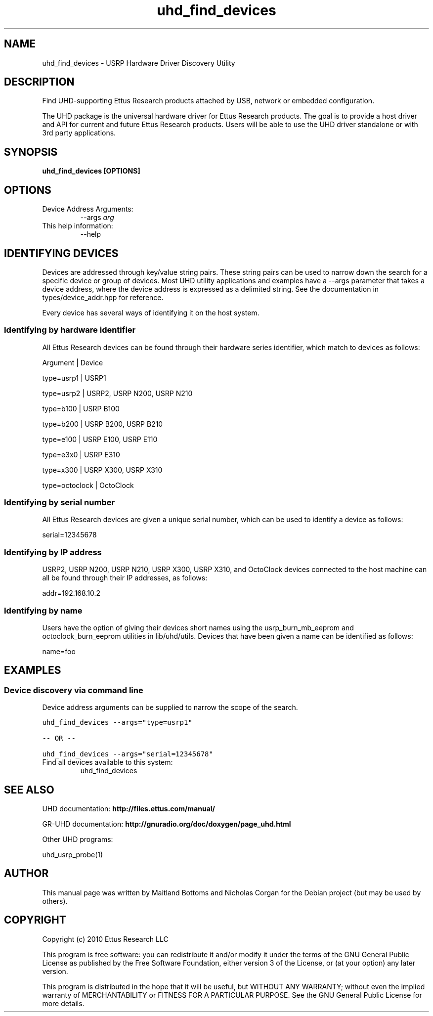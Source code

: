 .TH "uhd_find_devices" 1 "3.7.0" UHD "User Commands"
.SH NAME
uhd_find_devices \- USRP Hardware Driver Discovery Utility
.SH DESCRIPTION
Find UHD-supporting Ettus Research products attached by USB,
network or embedded configuration.
.LP
The UHD package is the universal hardware driver for Ettus Research
products. The goal is to provide a host driver and API for
current and future Ettus Research products. Users will be able to use
the UHD driver standalone or with 3rd party applications.
.SH SYNOPSIS
.B  uhd_find_devices [OPTIONS]
.SH OPTIONS
.IP "Device Address Arguments:"
--args \fIarg\fR
.IP "This help information:"
--help
.SH IDENTIFYING DEVICES
.sp
Devices are addressed through key/value string pairs.
These string pairs can be used to narrow down the search for a specific device or group of devices.
Most UHD utility applications and examples have a \-\-args parameter that takes a device address,
where the device address is expressed as a delimited string.
See the documentation in types/device_addr.hpp for reference.

Every device has several ways of identifying it on the host system.
.SS Identifying by hardware identifier
.sp

All Ettus Research devices can be found through their hardware series identifier, which match to
devices as follows:

Argument       |  Device

type=usrp1     |  USRP1

type=usrp2     |  USRP2, USRP N200, USRP N210

type=b100      |  USRP B100

type=b200      |  USRP B200, USRP B210

type=e100      |  USRP E100, USRP E110

type=e3x0      |  USRP E310

type=x300      |  USRP X300, USRP X310

type=octoclock |  OctoClock

.SS Identifying by serial number

All Ettus Research devices are given a unique serial number, which can be used to identify a device as follows:

serial=12345678

.SS Identifying by IP address

USRP2, USRP N200, USRP N210, USRP X300, USRP X310, and OctoClock devices connected to the host machine can all be found through their
IP addresses, as follows:

addr=192.168.10.2

.SS Identifying by name

Users have the option of giving their devices short names using the usrp_burn_mb_eeprom and octoclock_burn_eeprom
utilities in lib/uhd/utils. Devices that have been given a name can be identified as follows:

name=foo

.fi
.SH EXAMPLES
.SS Device discovery via command line
.sp
Device address arguments can be supplied to narrow the scope of the search.
.sp
.nf
.ft C
uhd_find_devices \-\-args="type=usrp1"

\-\- OR \-\-

uhd_find_devices \-\-args="serial=12345678"
.ft P
.fi
.IP "Find all devices available to this system:"
uhd_find_devices
.SH SEE ALSO
UHD documentation:
.B http://files.ettus.com/manual/
.LP
GR-UHD documentation:
.B http://gnuradio.org/doc/doxygen/page_uhd.html
.LP
Other UHD programs:
.sp
uhd_usrp_probe(1)
.SH AUTHOR
This manual page was written by Maitland Bottoms and Nicholas Corgan
for the Debian project (but may be used by others).
.SH COPYRIGHT
Copyright (c) 2010 Ettus Research LLC
.LP
This program is free software: you can redistribute it and/or modify
it under the terms of the GNU General Public License as published by
the Free Software Foundation, either version 3 of the License, or
(at your option) any later version.
.LP
This program is distributed in the hope that it will be useful,
but WITHOUT ANY WARRANTY; without even the implied warranty of
MERCHANTABILITY or FITNESS FOR A PARTICULAR PURPOSE.  See the
GNU General Public License for more details.
